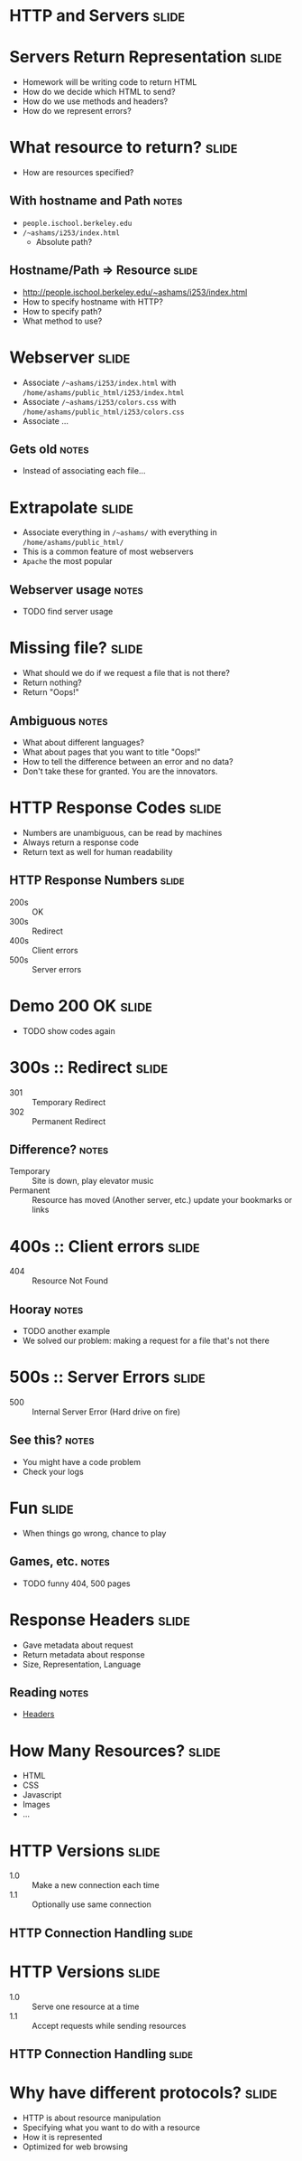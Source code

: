 * *HTTP* and *Servers* :slide:

* Servers Return Representation :slide:
  + Homework will be writing code to return HTML
  + How do we decide which HTML to send?
  + How do we use methods and headers?
  + How do we represent errors?

* What resource to return? :slide:
  + How are resources specified?
** With hostname and Path :notes:
   + =people.ischool.berkeley.edu=
   + =/~ashams/i253/index.html=
     + Absolute path?

** Hostname/Path => Resource :slide:
   + http://people.ischool.berkeley.edu/~ashams/i253/index.html
   + How to specify hostname with HTTP?
   + How to specify path?
   + What method to use?

* Webserver :slide:
  + Associate =/~ashams/i253/index.html= with =/home/ashams/public_html/i253/index.html=
  + Associate  =/~ashams/i253/colors.css= with =/home/ashams/public_html/i253/colors.css=
  + Associate ...
** Gets old :notes:
   + Instead of associating each file...

* Extrapolate :slide:
  + Associate everything in =/~ashams/= with everything in =/home/ashams/public_html/=
  + This is a common feature of most webservers
  + =Apache= the most popular
** Webserver usage :notes:
   + TODO find server usage

* Missing file? :slide:
  + What should we do if we request a file that is not there?
  + Return nothing?
  + Return "Oops!"
** Ambiguous :notes:
   + What about different languages?
   + What about pages that you want to title "Oops!"
   + How to tell the difference between an error and no data?
   + Don't take these for granted. You are the innovators.

* HTTP Response Codes :slide:
  + Numbers are unambiguous, can be read by machines
  + Always return a response code
  + Return text as well for human readability

** HTTP Response Numbers :slide:
   + 200s :: OK
   + 300s :: Redirect
   + 400s :: Client errors
   + 500s :: Server errors

* Demo 200 OK :slide:
  + TODO show codes again

* 300s :: Redirect :slide:
  + 301 :: Temporary Redirect
  + 302 :: Permanent Redirect
** Difference? :notes:
   + Temporary :: Site is down, play elevator music
   + Permanent :: Resource has moved (Another server, etc.) update your
     bookmarks or links

* 400s :: Client errors :slide:
  + 404 :: Resource Not Found
** Hooray :notes:
   + TODO another example
   + We solved our problem: making a request for a file that's not there

* 500s :: Server Errors :slide:
  + 500 :: Internal Server Error (Hard drive on fire)
** See this? :notes:
   + You might have a code problem
   + Check your logs

* Fun :slide:
  + When things go wrong, chance to play
** Games, etc. :notes:
   + TODO funny 404, 500 pages

* Response Headers :slide:
  + Gave metadata about request
  + Return metadata about response
  + Size, Representation, Language
** Reading :notes:
   + [[http://www.cs.tut.fi/~jkorpela/http.html][Headers]]

* How Many Resources? :slide:
  + HTML
  + CSS
  + Javascript
  + Images
  + ...

* HTTP Versions :slide:
  + 1.0 :: Make a new connection each time
  + 1.1 :: Optionally use same connection
** HTTP Connection Handling :slide:
[[file:img/http-phttp-pipeline.png]]

* HTTP Versions :slide:
  + 1.0 :: Serve one resource at a time
  + 1.1 :: Accept requests while sending resources
** HTTP Connection Handling :slide:
[[file:img/http-phttp-pipeline.png]]

* Why have different protocols? :slide:
  + HTTP is about resource manipulation
  + Specifying what you want to do with a resource
  + How it is represented
  + Optimized for web browsing

#+STYLE: <link rel="stylesheet" type="text/css" href="production/bootstrap.min.css" />
#+STYLE: <link rel="stylesheet" type="text/css" href="production/common.css" />
#+STYLE: <link rel="stylesheet" type="text/css" href="production/screen.css" media="screen" />
#+STYLE: <link rel="stylesheet" type="text/css" href="production/projection.css" media="projection" />
#+STYLE: <link rel="stylesheet" type="text/css" href="production/color-blue.css" media="projection" />
#+STYLE: <link rel="stylesheet" type="text/css" href="production/presenter.css" media="presenter" />
#+STYLE: <link href='http://fonts.googleapis.com/css?family=Lobster+Two:700|Yanone+Kaffeesatz:700|Open+Sans' rel='stylesheet' type='text/css'>

#+BEGIN_HTML
<script type="text/javascript" src="production/org-html-slideshow.js"></script>
#+END_HTML

# Local Variables:
# org-export-html-style-include-default: nil
# org-export-html-style-include-scripts: nil
# buffer-file-coding-system: utf-8-unix
# End:
